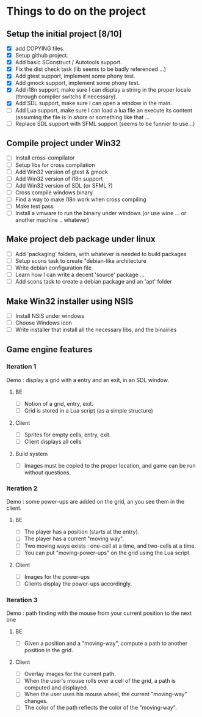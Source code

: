 * Things to do on the project
** Setup the initial project [8/10]
   - [X] add COPYING files.
   - [X] Setup github project.
   - [X] Add basic SConstruct / Autotools support.
   - [X] Fix the dist check task (lib seems to be badly referenced ...)
   - [X] Add gtest support, implement some phony test.
   - [X] Add gmock support, implement some phony test.
   - [X] Add i18n support, make sure I can display a string in the
     proper locale (through compiler switchs if necessary).
   - [X] Add SDL support, make sure I can open a window in the main.
   - [ ] Add Lua support, make sure I can load a lua file an execute
     its content (assuming the file is in /share/ or something like that ...
   - [ ] Replace SDL support with SFML support (seems to be funnier to use...)
	 
** Compile project under Win32
   - [ ] Install cross-compilator
   - [ ] Setup libs for cross compilation
   - [ ] Add Win32 version of gtest & gmock
   - [ ] Add Win32 version of i18n support
   - [ ] Add Win32 version of SDL (or SFML ?)
   - [ ] Cross compile windows binary
   - [ ] Find a way to make i18n work when cross compiling
   - [ ] Make test pass
   - [ ] Install a vmware to run the binairy under windows (or use wine ... or another machine .. whatever)

** Make project deb package under linux
   - [ ] Add 'packaging' folders, with whatever is needed to build packages
   - [ ] Setup scons task to create "debian-like architecture
   - [ ] Write debian configuration file
   - [ ] Learn how I can write a decent 'source' package ...
   - [ ] Add scons task to create a debian package and an 'apt' folder

** Make Win32 installer using NSIS
   - [ ] Install NSIS under windows
   - [ ] Choose Windows icon
   - [ ] Write installer that install all the necessary libs, and the binairies

** Game engine features

*** Iteration 1

Demo : display a grid with a entry and an exit, in an SDL window.

**** BE
     - [ ] Notion of a grid, entry, exit.
     - [ ] Grid is stored in a Lua script (as a simple structure)
**** Client
     - [ ] Sprites for empty cells, entry, exit.
     - [ ] Client displays all cells
**** Build system
     - [ ] Images must be copied to the proper location, and game can be run without questions.

*** Iteration 2

Demo : some power-ups are added on the grid, an you see them in the client.
    
**** BE
     - [ ] The player has a position (starts at the entry).
     - [ ] The player has a current "moving way".
     - [ ] Two moving ways exists : one-cell at a time, and two-cells at a time.
     - [ ] You can put "moving-power-ups" on the grid using the Lua script.
	   
**** Client
     - [ ] Images for the power-ups
     - [ ] Clients display the power-ups accordingly.
	   

*** Iteration 3

Demo : path finding with the mouse from your current position to the next one

**** BE
     - [ ] Given a position and a "moving-way", compute a path to
           another position in the grid.
**** Client
     - [ ] Overlay images for the current path.
     - [ ] When the user's mouse rolls over a cell of the grid, a path
           is computed and displayed.
     - [ ] When the user uses his mouse wheel, the current "moving-way" changes.
     - [ ] The color of the path reflects the color of the "moving-way".
	   

     
	   
	   
	   
	  
	  

	  
	  
	 
	 
	 
	 
	
